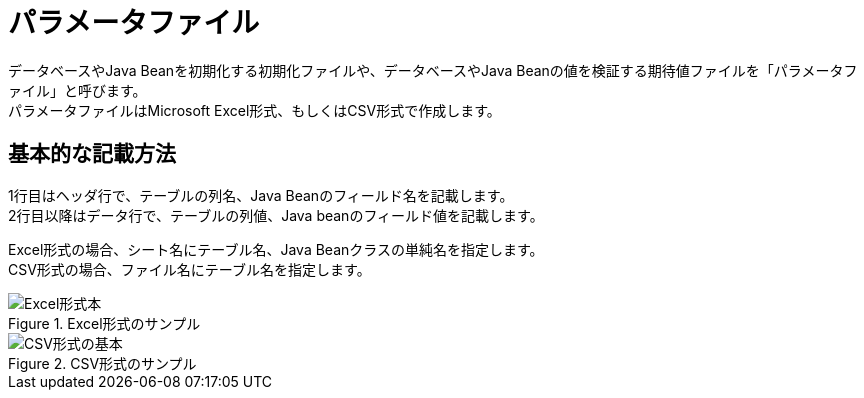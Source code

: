 = パラメータファイル

データベースやJava Beanを初期化する初期化ファイルや、データベースやJava Beanの値を検証する期待値ファイルを「パラメータファイル」と呼びます。 +
パラメータファイルはMicrosoft Excel形式、もしくはCSV形式で作成します。

== 基本的な記載方法

1行目はヘッダ行で、テーブルの列名、Java Beanのフィールド名を記載します。 +
2行目以降はデータ行で、テーブルの列値、Java beanのフィールド値を記載します。

Excel形式の場合、シート名にテーブル名、Java Beanクラスの単純名を指定します。 +
CSV形式の場合、ファイル名にテーブル名を指定します。

.Excel形式のサンプル
image::figure/excel-basic.ja.svg[Excel形式本]

.CSV形式のサンプル
image::figure/csv-basic.ja.svg[CSV形式の基本]
